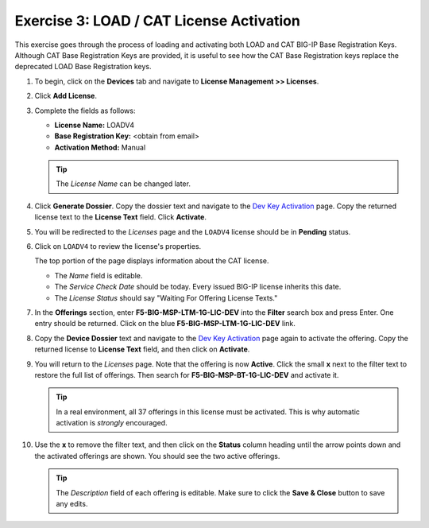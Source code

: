 .. _cat:

Exercise 3: LOAD / CAT License Activation
=========================================

This exercise goes through the process of loading and activating both LOAD and CAT BIG-IP Base Registration Keys. Although CAT Base Registration Keys are provided, it is useful to see how the CAT Base Registration keys replace the deprecated LOAD Base Registration keys.

#. To begin, click on the **Devices** tab and navigate to **License Management >> Licenses**.

   .. image:: ../images/devices-tab.png

   .. image:: ../images/licenses-sidebar.png

#. Click **Add License**.

   .. image:: ../images/add-license.png

#. Complete the fields as follows:

   * **License Name:** LOADV4
   * **Base Registration Key:** <obtain from email>
   * **Activation Method:** Manual

   .. image:: ../images/cat-license-add.png

   .. tip:: The *License Name* can be changed later.

#. Click **Generate Dossier**. Copy the dossier text and navigate to the `Dev Key Activation
   <https://license.f5net.com/license/dossier.jsp>`_ page. Copy the returned license text to
   the **License Text** field. Click **Activate**.

#. You will be redirected to the *Licenses* page and the ``LOADV4`` license should be in **Pending** status.

   .. image:: ../images/cat-license-pending.png

#. Click on ``LOADV4`` to review the license's properties.

   The top portion of the page displays information about the CAT license.

   * The *Name* field is editable.
   * The *Service Check Date* should be today. Every issued BIG-IP license inherits this date.
   * The *License Status* should say "Waiting For Offering License Texts."

   .. image:: ../images/cat-license-props.png

#. In the **Offerings** section, enter **F5-BIG-MSP-LTM-1G-LIC-DEV** into the **Filter** search box and
   press Enter. One entry should be returned. Click on the blue **F5-BIG-MSP-LTM-1G-LIC-DEV** link.

   .. image:: ../images/cat-ltm-1g.png

#. Copy the **Device Dossier** text and navigate to the `Dev Key Activation
   <https://license.f5net.com/license/dossier.jsp>`_ page again to activate the offering. Copy the returned license to
   **License Text** field, and then click on **Activate**.

   .. image:: ../images/cat-ltm-1g-activation.png

#. You will return to the *Licenses* page. Note that the offering is now **Active**. Click the small **x**
   next to the filter text to restore the full list of offerings. Then search for **F5-BIG-MSP-BT-1G-LIC-DEV** and
   activate it.

   .. image:: ../images/filtered-by-x.png

   .. tip:: In a real environment, all 37 offerings in this license must be activated. This is why
      automatic activation is *strongly* encouraged.

#. Use the **x** to remove the filter text, and then click on the **Status** column heading until the arrow points down
   and the activated offerings are shown. You should see the two active offerings.

   .. image:: ../images/cat-active-offerings.png

   .. tip:: The *Description* field of each offering is editable. Make sure to click the **Save & Close** button to save
      any edits.
